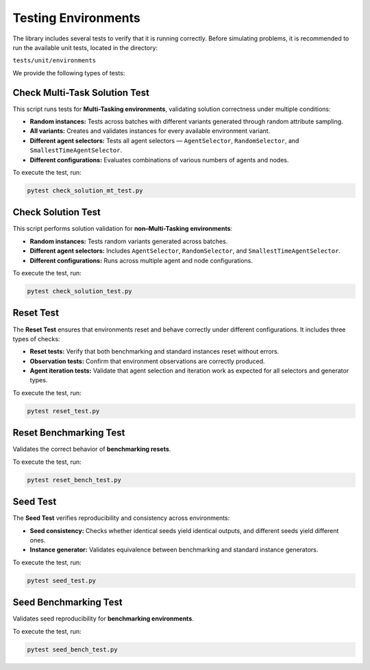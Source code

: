=====================
Testing Environments
=====================

The library includes several tests to verify that it is running correctly.  
Before simulating problems, it is recommended to run the available unit tests, located in the directory:

``tests/unit/environments``

We provide the following types of tests:

Check Multi-Task Solution Test
==============================

This script runs tests for **Multi-Tasking environments**, validating solution correctness under multiple conditions:

* **Random instances:** Tests across batches with different variants generated through random attribute sampling.
* **All variants:** Creates and validates instances for every available environment variant.
* **Different agent selectors:** Tests all agent selectors — ``AgentSelector``, ``RandomSelector``, and ``SmallestTimeAgentSelector``.
* **Different configurations:** Evaluates combinations of various numbers of agents and nodes.

To execute the test, run:

.. code-block:: bash

    pytest check_solution_mt_test.py


Check Solution Test
===================

This script performs solution validation for **non–Multi-Tasking environments**:

* **Random instances:** Tests random variants generated across batches.
* **Different agent selectors:** Includes ``AgentSelector``, ``RandomSelector``, and ``SmallestTimeAgentSelector``.
* **Different configurations:** Runs across multiple agent and node configurations.

To execute the test, run:

.. code-block:: bash

    pytest check_solution_test.py


Reset Test
==========

The **Reset Test** ensures that environments reset and behave correctly under different configurations.  
It includes three types of checks:

* **Reset tests:** Verify that both benchmarking and standard instances reset without errors.
* **Observation tests:** Confirm that environment observations are correctly produced.
* **Agent iteration tests:** Validate that agent selection and iteration work as expected for all selectors and generator types.

To execute the test, run:

.. code-block:: bash

    pytest reset_test.py


Reset Benchmarking Test
=======================

Validates the correct behavior of **benchmarking resets**.

To execute the test, run:

.. code-block:: bash

    pytest reset_bench_test.py


Seed Test
=========

The **Seed Test** verifies reproducibility and consistency across environments:

* **Seed consistency:** Checks whether identical seeds yield identical outputs, and different seeds yield different ones.
* **Instance generator:** Validates equivalence between benchmarking and standard instance generators.

To execute the test, run:

.. code-block:: bash

    pytest seed_test.py


Seed Benchmarking Test
======================

Validates seed reproducibility for **benchmarking environments**.

To execute the test, run:

.. code-block:: bash

    pytest seed_bench_test.py
